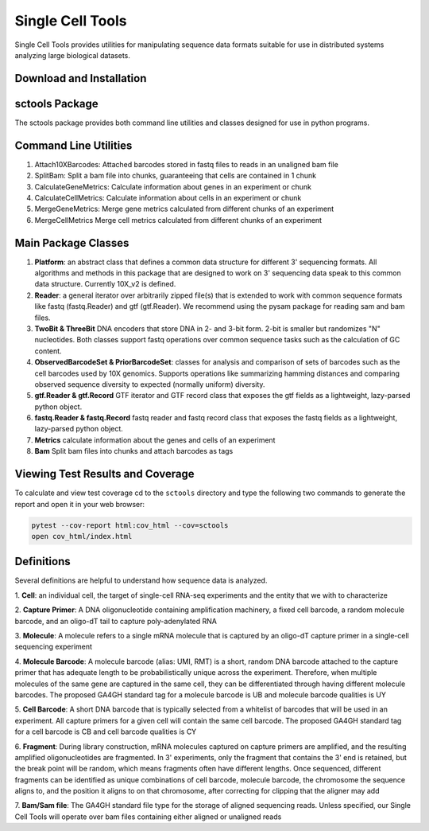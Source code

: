 Single Cell Tools
=======

.. image:: https://circleci.com/gh/HumanCellAtlas/sctools/tree/master.svg?style=shield
    :target: https://circleci.com/gh/HumanCellAtlas/sctools/tree/master

.. image:: https://codecov.io/gh/HumanCellAtlas/sctools/branch/master/graph/badge.svg
  :target: https://codecov.io/gh/HumanCellAtlas/sctools

.. image:: https://readthedocs.org/projects/sctools/badge/?version=latest
  :target: https://sctools.readthedocs.io/en/latest/?badge=latest
  :alt: Documentation Status

.. image:: https://img.shields.io/snyk/vulnerabilities/github/HumanCellAtlas/lira/requirements.txt.svg?label=Snyk%20Vulnerabilities&logo=Snyk
  :target: https://app.snyk.io/org/rhiananthony/project/fc86229a-3ba9-42f6-9c5d-d4753032f655
  :alt: Snyk Vulnerabilities for GitHub Repo (Specific Manifest)

Single Cell Tools provides utilities for manipulating sequence data formats suitable for use in
distributed systems analyzing large biological datasets.

Download and Installation
-------------------------

.. code bash
   git clone https://github.com/humancellatlas/sctools.git
   cd sctools
   pip3 install .
   pytest  # verify installation; run tests

sctools Package
---------------

The sctools package provides both command line utilities and classes designed for use in python
programs.

Command Line Utilities
----------------------

1. Attach10XBarcodes: Attached barcodes stored in fastq files to reads in an unaligned bam file
2. SplitBam: Split a bam file into chunks, guaranteeing that cells are contained in 1 chunk
3. CalculateGeneMetrics: Calculate information about genes in an experiment or chunk
4. CalculateCellMetrics: Calculate information about cells in an experiment or chunk
5. MergeGeneMetrics: Merge gene metrics calculated from different chunks of an experiment
6. MergeCellMetrics Merge cell metrics calculated from different chunks of an experiment

Main Package Classes
--------------------

1. **Platform**: an abstract class that defines a common data structure for different 3' sequencing
   formats. All algorithms and methods in this package that are designed to work on 3' sequencing data
   speak to this common data structure. Currently 10X_v2 is defined.

2. **Reader**: a general iterator over arbitrarily zipped file(s) that is extended to work with common
   sequence formats like fastq (fastq.Reader) and gtf (gtf.Reader). We recommend using the pysam
   package for reading sam and bam files.

3. **TwoBit & ThreeBit** DNA encoders that store DNA in 2- and 3-bit form. 2-bit is smaller but
   randomizes "N" nucleotides. Both classes support fastq operations over common sequence tasks such
   as the calculation of GC content.

4. **ObservedBarcodeSet & PriorBarcodeSet**: classes for analysis and comparison of sets of barcodes
   such as the cell barcodes used by 10X genomics. Supports operations like summarizing hamming
   distances and comparing observed sequence diversity to expected (normally uniform) diversity.

5. **gtf.Reader & gtf.Record** GTF iterator and GTF record class that exposes the gtf
   fields as a lightweight, lazy-parsed python object.

6. **fastq.Reader & fastq.Record** fastq reader and fastq record class that exposes the fastq fields
   as a lightweight, lazy-parsed python object.

7. **Metrics** calculate information about the genes and cells of an experiment

8. **Bam** Split bam files into chunks and attach barcodes as tags


Viewing Test Results and Coverage
---------------------------------

To calculate and view test coverage cd to the ``sctools`` directory and
type the following two commands to generate the report and open it in your web browser:

.. code:: bash

   pytest --cov-report html:cov_html --cov=sctools
   open cov_html/index.html

Definitions
-----------

Several definitions are helpful to understand how sequence data is analyzed.

1. **Cell**: an individual cell, the target of single-cell RNA-seq experiments and the entity that we
with to characterize

2. **Capture Primer**: A DNA oligonucleotide containing amplification machinery, a fixed cell barcode,
a random molecule barcode, and an oligo-dT tail to capture poly-adenylated RNA

3. **Molecule**: A molecule refers to a single mRNA molecule that is captured by an oligo-dT capture
primer in a single-cell sequencing experiment

4. **Molecule Barcode**: A molecule barcode (alias: UMI, RMT) is a short, random DNA barcode attached
to the capture primer that has adequate length to be probabilistically unique across the experiment.
Therefore, when multiple molecules of the same gene are captured in the same cell, they can be
differentiated through having different molecule barcodes. The proposed GA4GH standard tag for a
molecule barcode is UB and molecule barcode qualities is UY

5. **Cell Barcode**: A short DNA barcode that is typically selected from a whitelist of barcodes that
will be used in an experiment. All capture primers for a given cell will contain the same cell
barcode. The proposed GA4GH standard tag for a cell barcode is CB and cell barcode qualities is CY

6. **Fragment**: During library construction, mRNA molecules captured on capture primers are amplified,
and the resulting amplified oligonucleotides are fragmented. In 3' experiments, only the fragment
that contains the 3' end is retained, but the break point will be random, which means fragments
often have different lengths. Once sequenced, different fragments can be identified as unique
combinations of cell barcode, molecule barcode, the chromosome the sequence aligns to, and the
position it aligns to on that chromosome, after correcting for clipping that the aligner may add

7. **Bam/Sam file**: The GA4GH standard file type for the storage of aligned sequencing reads.
Unless specified, our Single Cell Tools will operate over bam files containing either aligned or
unaligned reads
